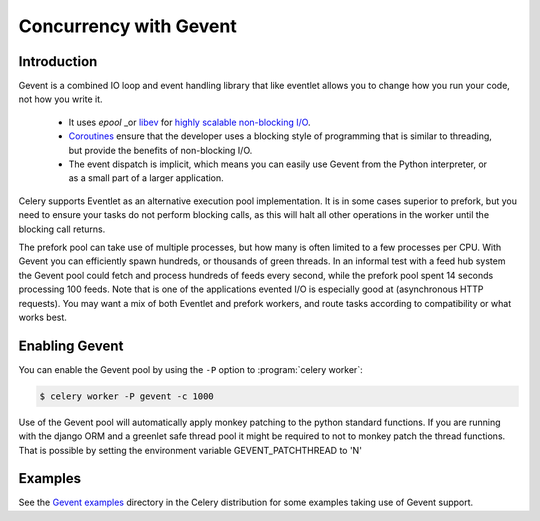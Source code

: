 .. _concurrency-gevent:

===========================
 Concurrency with Gevent
===========================

.. _gevent-introduction:

Introduction
============

Gevent is a combined IO loop and event handling library that like eventlet
allows you to change how you run your code, not how you write it.
    * It uses `epool` _or `libev`_ for
      `highly scalable non-blocking I/O`_.
    * `Coroutines`_ ensure that the developer uses a blocking style of
      programming that is similar to threading, but provide the benefits of
      non-blocking I/O.
    * The event dispatch is implicit, which means you can easily use Gevent
      from the Python interpreter, or as a small part of a larger application.

Celery supports Eventlet as an alternative execution pool implementation.
It is in some cases superior to prefork, but you need to ensure
your tasks do not perform blocking calls, as this will halt all
other operations in the worker until the blocking call returns.

The prefork pool can take use of multiple processes, but how many is
often limited to a few processes per CPU.  With Gevent you can efficiently
spawn hundreds, or thousands of green threads.  In an informal test with a
feed hub system the Gevent pool could fetch and process hundreds of feeds
every second, while the prefork pool spent 14 seconds processing 100
feeds.  Note that is one of the applications evented I/O is especially good
at (asynchronous HTTP requests).  You may want a mix of both Eventlet and
prefork workers, and route tasks according to compatibility or
what works best.

Enabling Gevent
=================

You can enable the Gevent pool by using the ``-P`` option to
:program:`celery worker`:

.. code-block:: bash

    $ celery worker -P gevent -c 1000

Use of the Gevent pool will automatically apply monkey patching to the python standard functions.
If you are running with the django ORM and a greenlet safe thread pool it might be required to 
not to monkey patch the thread functions. That is possible by setting the environment variable
GEVENT_PATCHTHREAD to 'N'

.. code-block:: bash
    $ GEVENT_PATCHTHREAD='N' celery worker -P gevent -c 1000
    
.. _gevent-examples:

Examples
========

See the `Gevent examples`_ directory in the Celery distribution for
some examples taking use of Gevent support.

.. _`Gevent`: http://gevent.org
.. _`libev`: http://libev.schmorp.de
.. _`highly scalable non-blocking I/O`:
    http://en.wikipedia.org/wiki/Asynchronous_I/O#Select.28.2Fpoll.29_loops
.. _`Coroutines`: http://en.wikipedia.org/wiki/Coroutine
.. _`gevent examples`:
    https://github.com/celery/celery/tree/master/examples/gevent

